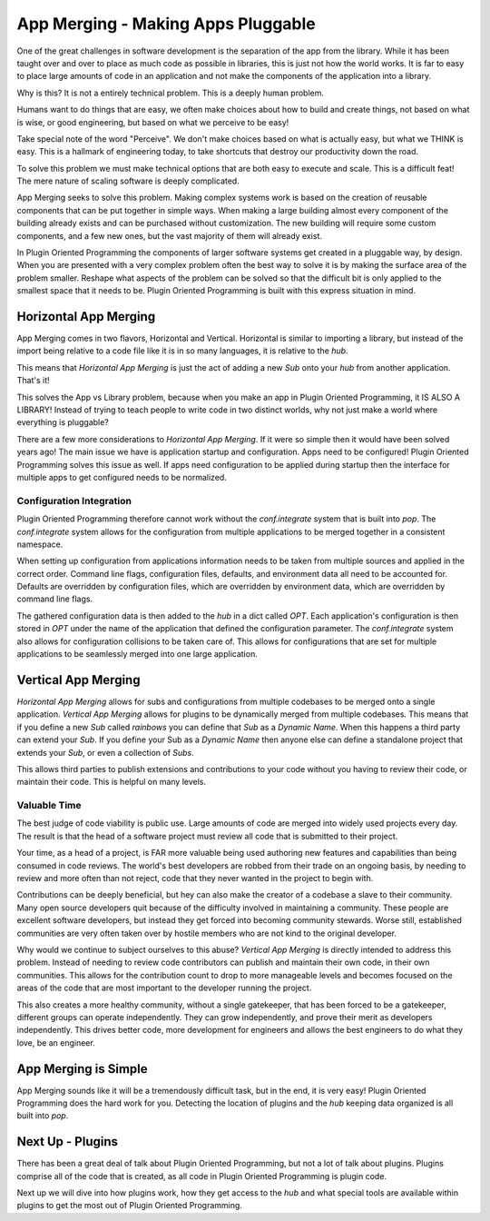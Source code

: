 ===================================
App Merging - Making Apps Pluggable
===================================

One of the great challenges in software development is the separation of the
app from the library. While it has been taught over and over to place as much
code as possible in libraries, this is just not how the world works. It is
far to easy to place large amounts of code in an application and not make
the components of the application into a library.

Why is this? It is not a entirely technical problem. This is a deeply human problem.

Humans want to do things that are easy, we often make choices about how to
build and create things, not based on what is wise, or good engineering,
but based on what we perceive to be easy!

Take special note of the word "Perceive". We don't make choices based on what
is actually easy, but what we THINK is easy. This is a hallmark of engineering today,
to take shortcuts that destroy our productivity down the road.

To solve this problem we must make technical options that are both easy to
execute and scale. This is a difficult feat! The mere nature of scaling
software is deeply complicated.

App Merging seeks to solve this problem. Making complex systems work is based
on the creation of reusable components that can be put together in simple ways.
When making a large building almost every component of the building already
exists and can be purchased without customization. The new building will require
some custom components, and a few new ones, but the vast majority of them will
already exist.

In Plugin Oriented Programming the components of larger software systems get created
in a pluggable way, by design. When you are presented with a very complex problem
often the best way to solve it is by making the surface area of the problem smaller.
Reshape what aspects of the problem can be solved so that the difficult bit
is only applied to the smallest space that it needs to be. Plugin Oriented Programming
is built with this express situation in mind.

Horizontal App Merging
======================

App Merging  comes in two flavors, Horizontal and Vertical. Horizontal is similar
to importing a library, but instead of the import being relative to a code file
like it is in so many languages, it is relative to the `hub`.

This means that *Horizontal App Merging* is just the act of adding a new *Sub*
onto your `hub` from another application. That's it!

This solves the App vs Library problem, because when you make an app in Plugin
Oriented Programming, it IS ALSO A LIBRARY! Instead of trying to teach people to
write code in two distinct worlds, why not just make a world where everything is
pluggable?

There are a few more considerations to *Horizontal App Merging*. If it were so
simple then it would have been solved years ago! The main issue we have is
application startup and configuration. Apps need to be configured! Plugin
Oriented Programming solves this issue as well. If apps need configuration
to be applied during startup then the interface for multiple apps to get
configured needs to be normalized.

Configuration Integration
-------------------------

Plugin Oriented Programming therefore cannot work without the `conf.integrate`
system that is built into `pop`. The `conf.integrate` system allows for the
configuration from multiple applications to be merged together in a consistent
namespace.

When setting up configuration from applications information needs to be taken
from multiple sources and applied in the correct order. Command line flags,
configuration files, defaults, and environment data all need to be accounted
for. Defaults are overridden by configuration files, which are overridden by
environment data, which are overridden by command line flags.

The gathered configuration data is then added to the `hub` in a dict called `OPT`.
Each application's configuration is then stored in `OPT` under the name of the
application that defined the configuration parameter. The `conf.integrate` system
also allows for configuration collisions to be taken care of. This allows for
configurations that are set for multiple applications to be seamlessly merged into
one large application.

Vertical App Merging
====================

*Horizontal App Merging* allows for subs and configurations from multiple codebases to be merged onto a
single application. *Vertical App Merging* allows for plugins to be dynamically merged
from multiple codebases. This means that if you define a new *Sub* called `rainbows` you
can define that *Sub* as a *Dynamic Name*. When this happens a third party
can extend your *Sub*. If you define your Sub as a *Dynamic Name* then
anyone else can define a standalone project that extends your *Sub*, or even a collection
of *Subs*.

This allows third parties to publish extensions and contributions to your code without
you having to review their code, or maintain their code. This is helpful on many levels.

Valuable Time
-------------

The best judge of code viability is public use. Large amounts of code are merged
into widely used projects every day. The result is that the head of a software project
must review all code that is submitted to their project.

Your time, as a head of a project, is FAR more valuable being used authoring new
features and capabilities than being consumed in code reviews. The world's best
developers are robbed from their trade on an ongoing basis, by needing to review
and more often than not reject, code that they never wanted in the project to begin
with.

Contributions can be deeply beneficial, but hey can also make the creator of a
codebase a slave to their community. Many open source developers quit because of
the difficulty involved in maintaining a community. These people are excellent
software developers, but instead they get forced into becoming community stewards.
Worse still, established communities are very often taken over by hostile members
who are not kind to the original developer.

Why would we continue to subject ourselves to this abuse? *Vertical App Merging*
is directly intended to address this problem. Instead of needing to review code
contributors can publish and maintain their own code, in their own communities.
This allows for the contribution count to drop to more manageable levels and
becomes focused on the areas of the code that are most important to the developer
running the project.

This also creates a more healthy community, without a single gatekeeper, that has
been forced to be a gatekeeper, different groups can operate independently. They
can grow independently, and prove their merit as developers independently. This
drives better code, more development for engineers and allows the best engineers to
do what they love, be an engineer.

App Merging is Simple
=====================

App Merging sounds like it will be a tremendously difficult task, but in the end,
it is very easy! Plugin Oriented Programming does the hard work for you. Detecting
the location of plugins and the `hub` keeping data organized is all built into `pop`.

Next Up - Plugins
=================

There has been a great deal of talk about Plugin Oriented Programming, but not a lot
of talk about plugins. Plugins comprise all of the code that is created, as all code
in Plugin Oriented Programming is plugin code.

Next up we will dive into how plugins work, how they get access to the `hub` and what
special tools are available within plugins to get the most out of Plugin Oriented Programming.
